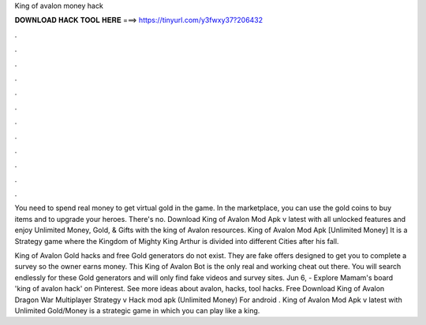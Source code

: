 King of avalon money hack



𝐃𝐎𝐖𝐍𝐋𝐎𝐀𝐃 𝐇𝐀𝐂𝐊 𝐓𝐎𝐎𝐋 𝐇𝐄𝐑𝐄 ===> https://tinyurl.com/y3fwxy37?206432



.



.



.



.



.



.



.



.



.



.



.



.

You need to spend real money to get virtual gold in the game. In the marketplace, you can use the gold coins to buy items and to upgrade your heroes. There's no. Download King of Avalon Mod Apk v latest with all unlocked features and enjoy Unlimited Money, Gold, & Gifts with the king of Avalon resources. King of Avalon Mod Apk [Unlimited Money] It is a Strategy game where the Kingdom of Mighty King Arthur is divided into different Cities after his fall.

King of Avalon Gold hacks and free Gold generators do not exist. They are fake offers designed to get you to complete a survey so the owner earns money. This King of Avalon Bot is the only real and working cheat out there. You will search endlessly for these Gold generators and will only find fake videos and survey sites. Jun 6, - Explore Mamam's board 'king of avalon hack' on Pinterest. See more ideas about avalon, hacks, tool hacks. Free Download King of Avalon Dragon War Multiplayer Strategy v Hack mod apk (Unlimited Money) For android . King of Avalon Mod Apk v latest with Unlimited Gold/Money is a strategic game in which you can play like a king.
